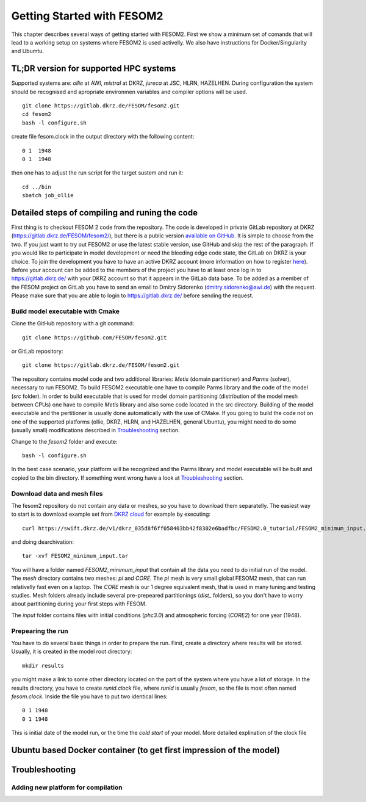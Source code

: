 .. _chap_getting_started:

Getting Started with FESOM2
***************************

This chapter describes several ways of getting started with FESOM2. First we show a minimum set of comands that will lead to a working setup on systems where FESOM2 is used activelly. We also have instructions for Docker/Singularity and Ubumtu. 

TL;DR version for supported HPC systems
=======================================

Supported systems are: `ollie` at AWI, `mistral` at DKRZ, `jureca` at JSC, HLRN, HAZELHEN. During configuration the system should be recognised and apropriate environmen variables and compiler options will be used.
::

    git clone https://gitlab.dkrz.de/FESOM/fesom2.git
    cd fesom2
    bash -l configure.sh

create file fesom.clock in the output directory with the following content:

::

    0 1  1948
    0 1  1948

then one has to adjust the run script for the target sustem and run it:
::

    cd ../bin
    sbatch job_ollie

Detailed steps of compiling and runing the code
===============================================

First thing is to checkout FESOM 2 code from the repository. The code is developed in private GitLab repository at DKRZ (`<https://gitlab.dkrz.de/FESOM/fesom2/>`_), but there is a public version `available on GitHub`_. It is simple to choose from the two. If you just want to try out FESOM2 or use the latest stable version, use GitHub and skip the rest of the paragraph. If you would like to participate in model development or need the bleeding edge code state, the GitLab on DKRZ is your choice. To join the development you have to have an active DKRZ account (more information on how to register here_). Before your account can be added to the members of the project you have to at least once log in to `<https://gitlab.dkrz.de/>`_ with your DKRZ account so that it appears in the GitLab data base. To be added as a member of the FESOM project on GitLab you have to send an email to Dmitry Sidorenko (dmitry.sidorenko@awi.de) with the request. Please make sure that you are able to login to `<https://gitlab.dkrz.de/>`_ before sending the request.

.. _available on GitHub: https://github.com/FESOM/fesom2/
.. _here: https://www.dkrz.de/up/my-dkrz/getting-started/account/DKRZ-user-account

Build model executable with Cmake
---------------------------------

Clone the GitHub repository with a git command:

::

    git clone https://github.com/FESOM/fesom2.git

or GitLab repository:

::

    git clone https://gitlab.dkrz.de/FESOM/fesom2.git

The repository contains model code and two additional libraries: `Metis` (domain partitioner) and `Parms` (solver), necessary to run FESOM2. To build FESOM2 executable one have to compile Parms library and the code of the model (`src` folder). In order to build executable that is used for model domain partitioning (distribution of the model mesh between CPUs) one have to compile `Metis` library and also some code located in the src directory. Building of the model executable and the pertitioner is usually done automatically with the use of CMake. If you going to build the code not on one of the supported platforms (ollie, DKRZ, HLRN, and HAZELHEN, general Ubuntu), you might need to do some (usually small) modifications described in Troubleshooting_ section.

Change to the `fesom2` folder and execute:

::

    bash -l configure.sh

In the best case scenario, your platform will be recognized and the Parms library and model executable will be built and copied to the bin directory. If something went wrong have a look at Troubleshooting_ section.


Download data and mesh files
----------------------------

The fesom2 repository do not contain any data or meshes, so you have to download them separatelly. The easiest way to start is to download example set from `DKRZ cloud`_ for example by executing:

::

    curl https://swift.dkrz.de/v1/dkrz_035d8f6ff058403bb42f8302e6badfbc/FESOM2.0_tutorial/FESOM2_minimum_input.tar > FESOM2_minimum_input.tar

and doing dearchivation:

::

    tar -xvf FESOM2_minimum_input.tar

You will have a folder named `FESOM2_minimum_input` that contain all the data you need to do initial run of the model. The `mesh` directory contains two meshes: `pi` and `CORE`. The `pi` mesh is very small global FESOM2 mesh, that can run relativelly fast even on a laptop. The `CORE` mesh is our 1 degree equivalent mesh, that is used in many tuning and testing studies. Mesh folders already include several pre-prepeared partitionings (`dist_` folders), so you don't have to worry about partitioning during your first steps with FESOM.

The `input` folder contains files with initial conditions (`phc3.0`) and atmospheric forcing (`CORE2`) for one year (1948).


.. _DKRZ cloud: https://swift.dkrz.de/v1/dkrz_035d8f6ff058403bb42f8302e6badfbc/FESOM2.0_tutorial/FESOM2_minimum_input.tar


Prepearing the run
------------------

You have to do several basic things in order to prepare the run. First, create a directory where results will be stored. Usually, it is created in the model root directory:

::

    mkdir results

you might make a link to some other directory located on the part of the system where you have a lot of storage. In the results directory, you have to create `runid.clock` file, where `runid` is usually `fesom`, so the file is most often named `fesom.clock`. Inside the file you have to put two identical lines:

::

    0 1 1948
    0 1 1948

This is initial date of the model run, or the time the `cold start` of your model. More detailed explination of the clock file



Ubuntu based Docker container (to get first impression of the model)
====================================================================


Troubleshooting
===============

Adding new platform for compilation
-----------------------------------



